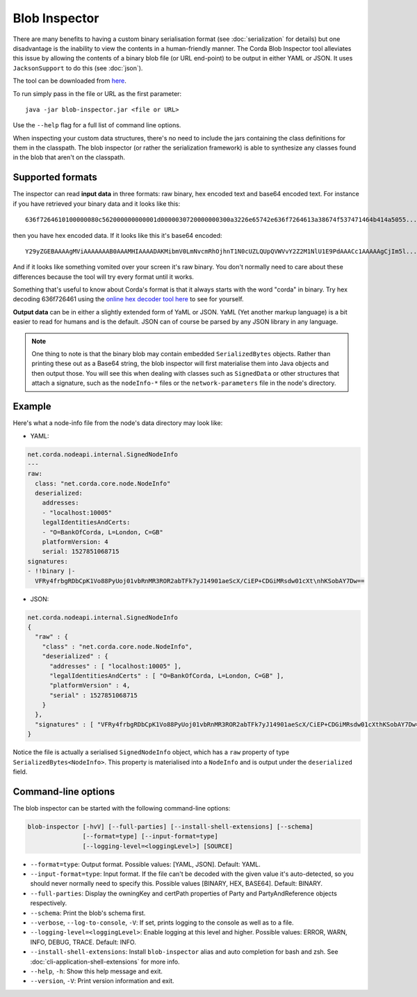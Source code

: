 Blob Inspector
==============

There are many benefits to having a custom binary serialisation format (see :doc:`serialization` for details) but one
disadvantage is the inability to view the contents in a human-friendly manner. The Corda Blob Inspector tool alleviates
this issue by allowing the contents of a binary blob file (or URL end-point) to be output in either YAML or JSON. It
uses ``JacksonSupport`` to do this (see :doc:`json`).

The tool can be downloaded from `here <https://corda.net/resources>`_.

To run simply pass in the file or URL as the first parameter::

    java -jar blob-inspector.jar <file or URL>

Use the ``--help`` flag for a full list of command line options.

When inspecting your custom data structures, there's no need to include the jars containing the class definitions for them
in the classpath. The blob inspector (or rather the serialization framework) is able to synthesize any classes found in the
blob that aren't on the classpath.

Supported formats
~~~~~~~~~~~~~~~~~

The inspector can read **input data** in three formats: raw binary, hex encoded text and base64 encoded text. For instance
if you have retrieved your binary data and it looks like this::

    636f7264610100000080c562000000000001d0000030720000000300a3226e65742e636f7264613a38674f537471464b414a5055...

then you have hex encoded data. If it looks like this it's base64 encoded::

    Y29yZGEBAAAAgMViAAAAAAAB0AAAMHIAAAADAKMibmV0LmNvcmRhOjhnT1N0cUZLQUpQVWVvY2Z2M1NlU1E9PdAAACc1AAAAAgCjIm5l...

And if it looks like something vomited over your screen it's raw binary. You don't normally need to care about these
differences because the tool will try every format until it works.

Something that's useful to know about Corda's format is that it always starts with the word "corda" in binary. Try
hex decoding 636f726461 using the `online hex decoder tool here <https://convertstring.com/EncodeDecode/HexDecode>`_
to see for yourself.

**Output data** can be in either a slightly extended form of YaML or JSON. YaML (Yet another markup language) is a bit
easier to read for humans and is the default. JSON can of course be parsed by any JSON library in any language.

.. note:: One thing to note is that the binary blob may contain embedded ``SerializedBytes`` objects. Rather than printing these
   out as a Base64 string, the blob inspector will first materialise them into Java objects and then output those. You will
   see this when dealing with classes such as ``SignedData`` or other structures that attach a signature, such as the
   ``nodeInfo-*`` files or the ``network-parameters`` file in the node's directory.


Example
~~~~~~~

Here's what a node-info file from the node's data directory may look like:

* YAML:

.. sourcecode:: none

    net.corda.nodeapi.internal.SignedNodeInfo
    ---
    raw:
      class: "net.corda.core.node.NodeInfo"
      deserialized:
        addresses:
        - "localhost:10005"
        legalIdentitiesAndCerts:
        - "O=BankOfCorda, L=London, C=GB"
        platformVersion: 4
        serial: 1527851068715
    signatures:
    - !!binary |-
      VFRy4frbgRDbCpK1Vo88PyUoj01vbRnMR3ROR2abTFk7yJ14901aeScX/CiEP+CDGiMRsdw01cXt\nhKSobAY7Dw==

* JSON:

.. sourcecode:: none

    net.corda.nodeapi.internal.SignedNodeInfo
    {
      "raw" : {
        "class" : "net.corda.core.node.NodeInfo",
        "deserialized" : {
          "addresses" : [ "localhost:10005" ],
          "legalIdentitiesAndCerts" : [ "O=BankOfCorda, L=London, C=GB" ],
          "platformVersion" : 4,
          "serial" : 1527851068715
        }
      },
      "signatures" : [ "VFRy4frbgRDbCpK1Vo88PyUoj01vbRnMR3ROR2abTFk7yJ14901aeScX/CiEP+CDGiMRsdw01cXthKSobAY7Dw==" ]
    }

Notice the file is actually a serialised ``SignedNodeInfo`` object, which has a ``raw`` property of type ``SerializedBytes<NodeInfo>``.
This property is materialised into a ``NodeInfo`` and is output under the ``deserialized`` field.

Command-line options
~~~~~~~~~~~~~~~~~~~~

The blob inspector can be started with the following command-line options:

.. code-block:: shell

    blob-inspector [-hvV] [--full-parties] [--install-shell-extensions] [--schema]
                   [--format=type] [--input-format=type]
                   [--logging-level=<loggingLevel>] [SOURCE]

* ``--format=type``: Output format. Possible values: [YAML, JSON]. Default: YAML.
* ``--input-format=type``: Input format. If the file can't be decoded with the given value it's auto-detected, so you should
  never normally need to specify this. Possible values [BINARY, HEX, BASE64]. Default: BINARY.
* ``--full-parties``: Display the owningKey and certPath properties of Party and PartyAndReference objects respectively.
* ``--schema``: Print the blob's schema first.
* ``--verbose``, ``--log-to-console``, ``-V``: If set, prints logging to the console as well as to a file.
* ``--logging-level=<loggingLevel>``: Enable logging at this level and higher. Possible values: ERROR, WARN, INFO, DEBUG, TRACE. Default: INFO.
* ``--install-shell-extensions``: Install ``blob-inspector`` alias and auto completion for bash and zsh. See :doc:`cli-application-shell-extensions` for more info.
* ``--help``, ``-h``: Show this help message and exit.
* ``--version``, ``-V``: Print version information and exit.